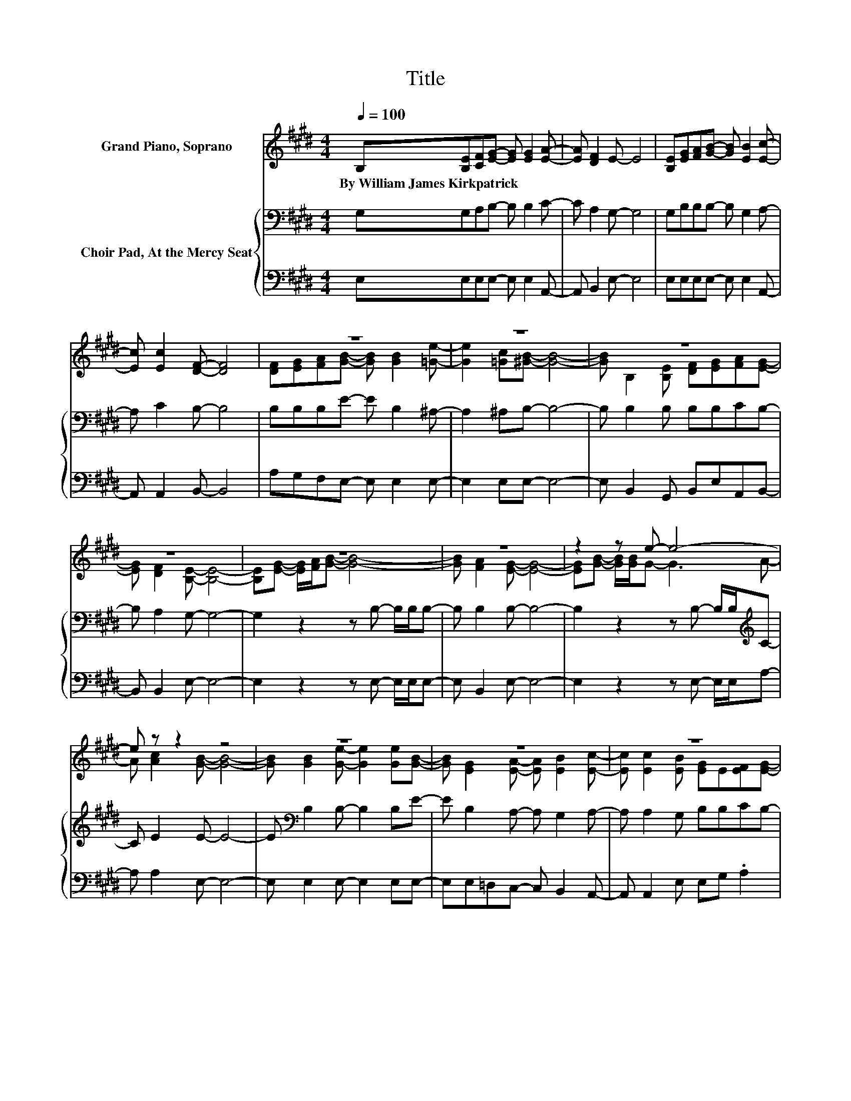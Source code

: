 X:1
T:Title
%%score ( 1 2 ) { 3 | 4 }
L:1/8
Q:1/4=100
M:4/4
K:E
V:1 treble nm="Grand Piano, Soprano"
V:2 treble 
V:3 bass nm="Choir Pad, At the Mercy Seat"
V:4 bass 
V:1
 B,[B,E][CF][EG]- [EG] [EG]2 [EA]- | [EA] [DF]2 E- E4 | [B,E][EG][FA][GB]- [GB] [EB]2 [Ec]- | %3
w: By~William~James~Kirkpatrick * * * * * *|||
 [Ec] [Ec]2 [DF]- [DF]4 | z8 | z8 | z8 | z8 | z8 | z8 | z2 z e- e4- | e z z2 z4 | z8 | z8 | z8 | %15
w: ||||||||||||
 z8 | z8 |] %17
w: ||
V:2
 x8 | x8 | x8 | x8 | [DF][EG][FA][GB]- [GB] [GB]2 [=Ge]- | [Ge]2 [=Gc][^GB]- [GB]4- | %6
 [GB] B,2 [B,E] [DF][EG][FA][EG]- | [EG] [DF]2 [B,E]- [B,E]4- | [B,E][EG]- [EG]/[FA]/[GB]- [GB]4- | %9
 [GB] [FA]2 [EG]- [EG]4- | [EG][GB]- [GB]/[GB]/G- G3 A- | A [Ac]2 [GB]- [GB]4- | %12
 [GB] [GB]2 [Ge]- [Ge]2 [Ge][GB]- | [GB] [EG]2 [EA]- [EA] [EB]2 [Ec]- | %14
 [Ec] [Ec]2 [EB] [EG]E[EF][EG]- | [EG] [DF]2 [B,E]- [B,E]4- | [B,E]4 z4 |] %17
V:3
 G,G,A,B,- B, B,2 C- | C A,2 G,- G,4 | G,B,B,B,- B, G,2 A,- | A, C2 B,- B,4 | B,B,B,E- E B,2 ^A,- | %5
 A,2 ^A,B,- B,4- | B, B,2 B, B,B,CB,- | B, A,2 G,- G,4- | G,2 z2 z B,- B,/B,/B,- | %9
 B, B,2 B,- B,4- | B,2 z2 z B,- B,/B,/[K:treble]C- | C E2 E- E4- | E[K:bass] B,2 B,- B,2 B,E- | %13
 E B,2 A,- A, G,2 A,- | A, A,2 G, B,B,CB,- | B, A,2 G,- G,4- | G,4 z4 |] %17
V:4
 E,E,E,E,- E, E,2 A,,- | A,, B,,2 E,- E,4 | E,E,E,E,- E, E,2 A,,- | A,, A,,2 B,,- B,,4 | %4
 A,G,F,E,- E, E,2 E,- | E,2 E,E,- E,4- | E, B,,2 G,, B,,E,A,,B,,- | B,, B,,2 E,- E,4- | %8
 E,2 z2 z E,- E,/E,/E,- | E, B,,2 E,- E,4- | E,2 z2 z E,- E,/E,/A,- | A, A,2 E,- E,4- | %12
 E, E,2 E,- E,2 E,E,- | E,E,=D,C,- C, B,,2 A,,- | A,, A,,2 E, E,G, .A,2 | z B,,2 E,- E,4- | %16
 E,4 z4 |] %17


